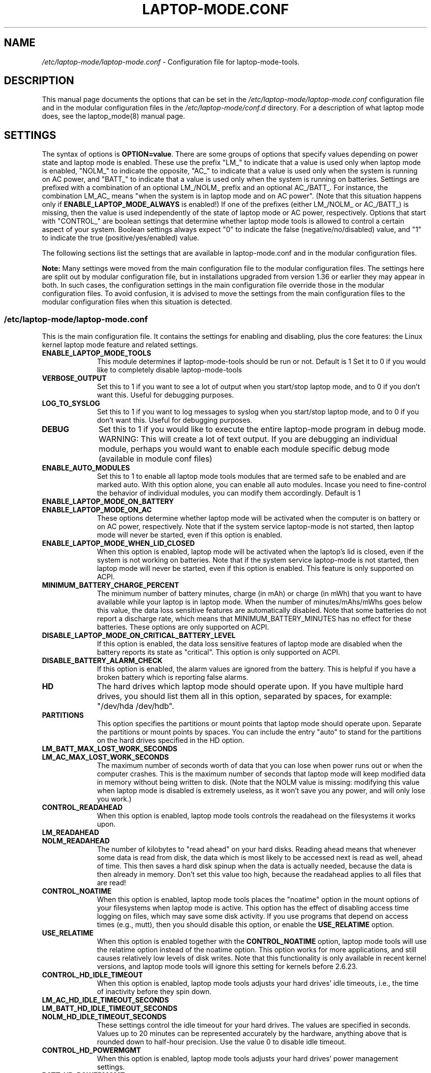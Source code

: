 .TH "LAPTOP-MODE.CONF" "8" 
.SH "NAME" 
.I /etc/laptop-mode/laptop-mode.conf
\- Configuration file for laptop-mode-tools. 
.SH "DESCRIPTION" 
.PP 
This manual page documents the options that can be set in the
.I /etc/laptop-mode/laptop-mode.conf
configuration file and in the modular configuration files in the
.I /etc/laptop-mode/conf.d
directory. For a description of what laptop mode does, see the laptop_mode(8)
manual page.

.SH "SETTINGS" 
.PP 
The syntax of options is \fBOPTION=value\fP. There are some groups of options that
specify values depending on power state and laptop mode is enabled. These use
the prefix "LM_" to indicate that a value is used only when laptop mode is
enabled, "NOLM_" to indicate the opposite, "AC_" to indicate that a value
is used only when the system is running on AC power, and "BATT_" to indicate
that a value is used only when the system is running on batteries. Settings are
prefixed with a combination of an optional LM_/NOLM_ prefix and an optional
AC_/BATT_. For instance, the combination LM_AC_ means "when the system is in
laptop mode and on AC power". (Note that this situation happens only if
.B ENABLE_LAPTOP_MODE_ALWAYS
is enabled!) If one of the prefixes (either LM_/NOLM_ or AC_/BATT_) is missing,
then the value is used independently of the state of laptop mode or AC power,
respectively. Options that start with "CONTROL_" are boolean settings that
determine whether laptop mode tools is allowed to control a certain aspect of
your system. Boolean settings always expect "0" to indicate the false
(negative/no/disabled) value, and "1" to indicate the true
(positive/yes/enabled) value.

.PP
The following sections list the settings that are available in laptop-mode.conf
and in the modular configuration files.
.PP
.B Note:
Many settings were moved from the main configuration file to the modular
configuration files. The settings here are split out by modular configuration 
file, but in installations upgraded from version 1.36 or earlier they may appear
in both. In such cases, the configuration settings in the main configuration
file override those in the modular configuration files. To avoid confusion,
it is advised to move the settings from the main configuration files to the
modular configuration files when this situation is detected.

.SS "\fI/etc/laptop-mode/laptop-mode.conf\fP"

.PP
This is the main configuration file. It contains the settings for enabling and
disabling, plus the core features: the Linux kernel laptop mode feature and
related settings.

.IP "\fBENABLE_LAPTOP_MODE_TOOLS\fP" 10
This module determines if laptop-mode-tools should be run or not. Default is 1
Set it to 0 if you would like to completely disable laptop-mode-tools

.IP "\fBVERBOSE_OUTPUT\fP" 10
Set this to 1 if you want to see a lot of output when you start/stop laptop mode, and to 0 if you
don't want this. Useful for debugging purposes.

.IP "\fBLOG_TO_SYSLOG\fP" 10
Set this to 1 if you want to log messages to syslog when you start/stop laptop mode, and to 0 if you don't want this. Useful for debugging purposes.

.IP "\fBDEBUG\fP" 10
Set this to 1 if you would like to execute the entire laptop-mode program in debug mode. WARNING: This will create a lot of text output. If you are debugging an individual module, perhaps you would want to enable each module specific debug mode (available in module conf files)


.IP "\fBENABLE_AUTO_MODULES\fP" 10 
Set this to 1 to enable all laptop mode tools modules that are termed safe to be enabled and are marked auto.
With this option alone, you can enable all auto modules. Incase you need to fine-control the behavior of individual modules, you can modify them accordingly. Default is 1


.IP "\fBENABLE_LAPTOP_MODE_ON_BATTERY\fP" 10 
.IP "\fBENABLE_LAPTOP_MODE_ON_AC\fP" 10 
These options determine whether laptop mode will be activated when the
computer is on battery or on AC power, respectively. Note that if the
system service laptop-mode is not started, then laptop mode will never
be started, even if this option is enabled. 
 
.IP "\fBENABLE_LAPTOP_MODE_WHEN_LID_CLOSED\fP" 10 
When this option is enabled, laptop mode will be activated when the laptop's lid is 
closed, even if the system is not working on batteries. Note that if the system service laptop-mode 
is not started, then laptop mode will never be started, even if this option is enabled. 
This feature is only supported on ACPI. 
 
.IP "\fBMINIMUM_BATTERY_CHARGE_PERCENT\fP" 10 
The minimum number of battery minutes, charge (in mAh) or charge (in mWh)
that you want to have available while your laptop is in 
laptop mode. When the number of minutes/mAhs/mWhs goes below this value,
the data loss sensitive features are automatically disabled. Note that some
batteries do not report a discharge rate, which means that
MINIMUM_BATTERY_MINUTES has no effect for these batteries. These options are
only supported on ACPI.

.IP "\fBDISABLE_LAPTOP_MODE_ON_CRITICAL_BATTERY_LEVEL\fP" 10 
If this option is enabled, the data loss sensitive features of laptop mode are
disabled when the battery reports its state as "critical". This option is only
supported on ACPI.

.IP "\fBDISABLE_BATTERY_ALARM_CHECK\fP" 10 
If this option is enabled, the alarm values are ignored from the battery. This
is helpful if you have a broken battery which is reporting false alarms.

.IP "\fBHD\fP" 10 
The hard drives which laptop mode should operate upon. If you have multiple
hard drives, you should list them all in this option, separated by spaces, for
example: "/dev/hda /dev/hdb".

.IP "\fBPARTITIONS\fP" 10 
This option specifies the partitions or mount points that laptop mode should
operate upon. Separate the partitions or mount points by spaces. You can
include the entry "auto" to stand for the partitions on the hard drives
specified in the HD option.
 
.IP "\fBLM_BATT_MAX_LOST_WORK_SECONDS\fP" 10 
.IP "\fBLM_AC_MAX_LOST_WORK_SECONDS\fP" 10 
The maximum number of seconds worth of data that you can lose when power runs out or when the
computer crashes. This is the maximum number of seconds that laptop mode will keep modified data
in memory without being written to disk. (Note that the NOLM value is missing: modifying
this value when laptop mode is disabled is extremely useless, as it won't save you any power, and
will only lose you work.)
 
.IP "\fBCONTROL_READAHEAD\fP" 10 
When this option is enabled, laptop mode tools controls the readahead on the filesystems
it works upon.

.IP "\fBLM_READAHEAD\fP" 10 
.IP "\fBNOLM_READAHEAD\fP" 10 
The number of kilobytes to "read ahead" on your hard disks. Reading ahead means that 
whenever some data is read from disk, the data which is most likely to be accessed next is  
read as well, ahead of time. This then saves a hard disk spinup when the data is actually 
needed, because the data is then already in memory. Don't set this value too
high, because the readahead applies to all files that are read!

.IP "\fBCONTROL_NOATIME\fP" 10 
When this option is enabled, laptop mode tools places the "noatime" option in the mount options
of your filesystems when laptop mode is active. This option has the effect of disabling 
access time logging on files, which may save some disk activity. If you use programs that depend
on access times (e.g., mutt), then you should disable this option, or enable the \fBUSE_RELATIME\fP
option.

.IP "\fBUSE_RELATIME\fP" 10 
When this option is enabled together with the \fBCONTROL_NOATIME\fP option, laptop
mode tools will use the relatime option instead of the noatime option. This option
works for more applications, and still causes relatively low levels of disk writes.
Note that this functionality is only available in recent kernel versions, and laptop
mode tools will ignore this setting for kernels before 2.6.23.

.IP "\fBCONTROL_HD_IDLE_TIMEOUT\fP" 10 
When this option is enabled, laptop mode tools adjusts your hard drives' idle timeouts, i.e.,
the time of inactivity before they spin down.

.IP "\fBLM_AC_HD_IDLE_TIMEOUT_SECONDS\fP" 10 
.IP "\fBLM_BATT_HD_IDLE_TIMEOUT_SECONDS\fP" 10 
.IP "\fBNOLM_HD_IDLE_TIMEOUT_SECONDS\fP" 10 
These settings control the idle timeout for your hard drives. The values are specified in seconds.
Values up to 20 minutes can be represented accurately by the hardware, anything above that is
rounded down to half-hour precision. Use the value 0 to disable idle timeout.

.IP "\fBCONTROL_HD_POWERMGMT\fP" 10 
When this option is enabled, laptop mode tools adjusts your hard drives' power management settings.

.IP "\fBBATT_HD_POWERMGMT\fP" 10 
.IP "\fBLM_AC_HD_POWERMGMT\fP" 10 
.IP "\fBNOLM_AC_HD_POWERMGMT\fP" 10 
These values specify the power management level for your hard drives.
The legal values for these options can be found in the hdparm(8) manual page, 
in the documentation of the \fB-B\fP option.

.IP "\fBCONTROL_HD_WRITECACHE\fP" 10
When this option is enabled, laptop mode tools controls your hard drives' write cache settings.

.IP "\fBNOLM_AC_HD_WRITECACHE\fP" 10
.IP "\fBNOLM_BATT_HD_WRITECACHE\fP" 10
.IP "\fBLM_HD_WRITECACHE\fP" 10
These options specify whether the write caches should be enabled for your hard drives.

.IP "\fBCONTROL_SYSLOG_CONF\fP (deprecated)" 10 
When this option is enabled, laptop mode tools controls 
.I /etc/syslog.conf
as a
symlink. This option is deprecated. Use the configuration-file-control module
instead, which is configured in the
.I /etc/laptop-mode/conf.d/configuration-file-control.conf
module configuration file.

.SS "Advanced laptop-mode.conf options"

These options normally do not need to be modified from their default values. Do
not tweak these settings unless you know what you are doing.

.IP "\fBASSUME_SCSI_IS_SATA\fP" 10
This option, enabled by default, tells laptop mode tools to assume that a
device /dev/sdX is a SATA device, and that it should be controlled using
hdparm. If your /dev/sdX drives are really SCSI drives, disable this option.

.IP "\fBACPI_WITHOUT_AC_EVENTS\fP" 10 
Enable this option if you have a laptop with a buggy ACPI implementation 
that doesn't send out AC adapter events. Enabling this option will 
make laptop mode check the AC adapter state whenever the battery 
state changes, which achieves just about the same effect as responding 
to AC adapter events.

.IP "\fBCONTROL_MOUNT_OPTIONS\fP" 10 
When this option is enabled, laptop mode tools is allowed to control the mount
options for your filesystems. Disabling this will break \fBCONTROL_NOATIME\fP, but it
will most probably also break laptop mode itself, as changes to the mount
options are crucial for achieving spun-down hard drives.

.IP "\fBLM_DIRTY_RATIO\fP" 10 
.IP "\fBNOLM_DIRTY_RATIO\fP" 10 
This option specifies the percentage of system memory that is allowed to
contain unwritten modified data when laptop mode is active. 
 
.IP "\fBLM_DIRTY_BACKGROUND_RATIO\fP" 10 
.IP "\fBNOLM_DIRTY_BACKGROUND_RATIO\fP" 10 
This option specifies the percentage of system memory that is allowed to
contain unwritten modified data after the DIRTY_RATIO barrier has been crossed.
The effect of this option is that when more than DIRTY_RATIO percent of memory
contains modified data, the system will synchronously write back data until
only DIRTY_BACKGROUND_RATIO percent of memory contains modified data. 

.IP "\fBDEF_UPDATE\fP" 10 
.IP "\fBDEF_XFS_AGE_BUFFER\fP" 10 
.IP "\fBDEF_XFS_SYNC_INTERVAL\fP" 10 
.IP "\fBDEF_XFS_BUFD_INTERVAL\fP" 10 
.IP "\fBDEF_MAX_AGE\fP" 10 
These options contain the default (non-laptop-mode) values for some kernel
options that are modified when laptop mode is active. You do not normally need
to change these, they represent the normal kernel defaults. 

.IP "\fBXFS_HZ\fP" 10 
This option specifies the number of units in a second that is utilized by a 2.4
kernel. If you run a 2.4 kernel with an XFS filesystem on non-Intel hardware,
you need to change this option to reflect the kernel "ticks per second" value,
which is the kernel variable HZ. Unfortunately this is not exposed anywhere, so
you'll have to specify it manually.

.IP "\fBLM_SECONDS_BEFORE_SYNC\fP         " 10 
The number of seconds that laptop mode waits after the disk goes idle before it
starts a full sync. This should always be less than your hard disk idle timeout,
because otherwise you'll have a sync directly after your drive spins down. Two
seconds is usually a good value for this option.
 
.IP "\fBXFS_HZ\fP         " 10 
This option expresses the unit of the XFS tuning parameters. The 
default is 100. This option is only useful for 2.4 kernels that have a 
value for HZ that is not 100. In the 2.6 kernel series, the XFS interfaces 
were modified to always use USER_HZ (which is currently always 100), 
so for these kernels you do not need to modify this value. Also, on 2.4 
kernels the value of HZ is 100 for the most common architectures, so 
you need only change this value if you use a less common architecture. 


.SS "\fI/etc/laptop-mode/conf.d/ethernet.conf\fP"

The ethernet module allows you to control the behavior of your ethernet devices
during AC and battery states.

.IP "\fBCONTROL_ETHERNET\fP" 10 
Enable this to control various aspects of power savings in the ethernet devices.

.IP "\fBBATT_THROTTLE_ETHERNET=1\fP" 10
.IP "\fBLM_AC_THROTTLE_ETHERNET=0\fP" 10
.IP "\fBNOLM_AC_THROTTLE_ETHERNET=0\fP" 10
These options specify the power states in which you would like to control the
ethernet device

.IP "\fBTHROTTLE_SPEED\fP" 10 
Here, you can specify the throttling speed for your ethernet device. The default
is "slowest". Valid values are "slowest", "fastest" or the speed of your ethernet
device, like 1000. To know the exact speed of your ethernet device, you can use
the ethtool tool.

.IP "\fBDISABLE_WAKEUP_ON_LAN\fP" 10 
This setting controls the option to enable/disable the WoL (Wake On LAN) feature.
It permanently disables the WOL feature on the ethernet device. Default is 1.
Set it to 0 to enable the WOL feature.

.IP "\fBETHERNET_DEVICES\fP" 10 
Specify the list of ethernet devices to control. Defaults to eth0

.IP "\fBDISABLE_ETHERNET_ON_BATTERY\fP" 10 
Set this to 1 if you want to completely disable your ethernet device when running on
battery. Default is 0


.SS "\fI/etc/laptop-mode/conf.d/cpufreq.conf\fP"

The cpufreq module allows you to control the Linux kernel's CPU frequency
scaling settings.

.IP "\fBCONTROL_CPU_FREQUENCY\fP" 10 
When this option is enabled, laptop mode tools controls your CPU's frequency
scaling bounds and the scaling governor. This option is currently only supported
on 2.6 kernels. 
 
.IP "\fBBATT_CPU_MAXFREQ\fP" 10
.IP "\fBBATT_CPU_INFREQ\fP" 10
.IP "\fBBATT_CPU_GOVERNOR\fP" 10
.IP "\fBBATT_CPU_IGNORE_NICE_LOAD\fP" 10
.IP "\fBLM_AC_CPU_MAXFREQ\fP" 10
.IP "\fBLM_AC_CPU_MINFREQ\fP" 10
.IP "\fBLM_AC_CPU_GOVERNOR\fP" 10
.IP "\fBLM_AC_CPU_IGNORE_NICE_LOAD\fP" 10
.IP "\fBNOLM_AC_CPU_MAXFREQ\fP" 10
.IP "\fBNOLM_AC_CPU_MINFREQ\fP" 10
.IP "\fBNOLM_AC_CPU_GOVERNOR\fP" 10
.IP "\fBNOLM_AC_CPU_IGNORE_NICE_LOAD\fP" 10
These options specify the CPU frequency bounds and scaling governor in the
various power states. You can change the \fBMAXFREQ\fP and \fBMINFREQ\fP values to any
value listed in
.ce 1000
\fI/sys/devices/system/cpu/cpu0/cpufreq/scaling_available_frequencies\fP.
.ce 0
In addition, you can use "fastest" and "slowest". The GOVERNOR option controls
the setting for \fI/sys/devices/system/cpu/cpufreq/scaling_governor\fP. The
available options are dependent on the installed kernel. The most
common ones are "conservative", "performance" and "ondemand". The
\fBIGNORE_NICE_LOAD\fP
option controls a setting that is available for the "conservative" and "ondemand"
governors. Set this option to 1 if you want the frequency scaling governor to
not increase the CPU frequency for the sake of low-priority ("nice") background
processes.

.IP "\fBCONTROL_CPU_THROTTLING\fP" 10 
When this option is enabled, laptop mode tools controls your CPU's throttling level.
It is only useful if your CPU doesn't support frequency scaling.
This option is only supported on some ACPI hardware.
 
.IP "\fBBATT_CPU_THROTTLING\fP" 10
.IP "\fBLM_AC_CPU_THROTTLING\fP" 10
.IP "\fBNOLM_AC_CPU_THROTTLING\fP" 10
These options specify the throttling level for the CPU in the various power states.
You can change it to any level listed in 
.I /proc/acpi/processor/CPU0/throttling
(use only the number!). In addition, you can use "maximum" (which is the slowest
option), "minimum" (full speed) and "medium" (about halfway).


.SS "\fI/etc/laptop-mode/conf.d/sched-smt-power-savings.conf\fP"

The sched-smt-power-savings module controls the behavior of the process scheduler
on SMT boxes, when running in battery mode.

.IP "\fBCONTROL_SCHED_SMT_POWER_SAVINGS\fP" 10
Set this to 1 to enable power savings in the process scheduler for SMT processors.


.SS "\fI/etc/laptop-mode/conf.d/dpms-standby.conf\fP"

The dpms-standby module allows you to control the DPMS standby timeouts for
X displays.

.IP "\fBCONTROL_DPMS_STANDBY\fP" 10
When this option is enabled, laptop mode will control the DPMS
standby timeout for all X displays on the machine that users have logged on to.
In short, this allows laptop mode to control the time after which your screen
is blanked.

There is one limitation to this feature: the settings are not automatically
applied to new X logons. This can be fixed by configuring the display
manager. For the gdm display manager, configure a PostLogin directory
(usually \fI/etc/gdm/PostLogin\fP or \fI/etc/X11/gdm/PostLogin\fP), and in that directory
create a shell script called Default. In that file, include the command:

.IP "" 15
( sleep 60 ; /usr/sbin/laptop_mode force ) &

Similar configurations are possible for other window managers. Please consult
your window manager documentation for more information.

.IP "\fBBATT_DPMS_STANDBY\fP" 10
.IP "\fBLM_AC_DPMS_STANDBY\fP" 10
.IP "\fBNOLM_AC_DPMS_STANDBY\fP" 10
These options specify the display standby timeouts for the X displays, in
seconds.




.SS "\fI/etc/laptop-mode/conf.d/terminal-blanking.conf\fP"

The terminal-blanking module allows you to control the terminal blanking
timeouts for the Linux text console.

.IP "\fBCONTROL_TERMINAL\fP" 10
When this option is enabled, laptop mode will control the terminal blanking
settings for Linux's virtual consoles.

.IP "\fBTERMINALS\fP" 10
This option should contain a space-separated list of console device files that
should be affected by the terminal blanking settings. Only
one console device file needs to be included, because the settings are shared
between all virtual consoles. By default this setting is set to \fI/dev/tty1\fP.

.IP "\fBBATT_TERMINAL_BLANK_MINUTES\fP" 10
.IP "\fBLM_AC_TERMINAL_BLANK_MINUTES\fP" 10
.IP "\fBNOLM_AC_TERMINAL_BLANK_MINUTES\fP" 10
.IP "\fBBATT_TERMINAL_POWERDOWN_MINUTES\fP" 10
.IP "\fBLM_AC_TERMINAL_POWERDOWN_MINUTES\fP" 10
.IP "\fBNOLM_AC_TERMINAL_POWERDOWN_MINUTES\fP" 10
These options specify the terminal blanking and powerdown timeouts, in
minutes. The allowed ranges are 1-60 minutes, or 0 to disable blanking
or powerdown. The values are cumulative: the powerdown value is counted
from the moment of screen blanking, not from the start of inactivity.




.SS "\fI/etc/laptop-mode/conf.d/lcd-brightness.conf\fP"

The lcd-brightness module allows you to control the brightness of your LCD
screen.

.IP "\fBCONTROL_BRIGHTNESS\fP" 10
When this option is enabled, laptop mode will adjust your LCD screen's
brightness settings, if possible. You must configure the following settings
for this to work.

.IP "\fBBATT_BRIGHTNESS_COMMAND\fP" 10
.IP "\fBLM_AC_BRIGHTNESS_COMMAND\fP" 10
.IP "\fBNOLM_AC_BRIGHTNESS_COMMAND\fP" 10
.IP "\fBBRIGHTNESS_OUTPUT\fP" 10
The \fBBRIGHTNESS_COMMAND\fP settings specify commands that should be executed
in order to set the brightness of your LCD. The \fBBRIGHTNESS_OUTPUT\fP setting
specifies where the output of the command will be written. For instance,
if your LCD's brightness is adjusted by writing a numeric value 3 to a file
called \fI/proc/brightness\fP, you should set the command to "echo 3" and the
output file to "/proc/brightness". If your LCD's brightness is adjusted
using a utility like "toshset", you should include the entire toshset
command line as the command, and set the output file to "/dev/null".




.SS "\fI/etc/laptop-mode/conf.d/auto-hibernate.conf\fP"

The auto-hibernate module allows you to automatically hibernate your computer
when the battery goes critical or when the battery level goes below a certain
threshold.

.IP "\fBENABLE_AUTO_HIBERNATION\fP" 10
When this option is enabled, laptop mode will automatically hibernate your
computer when the battery level reaches a certain configurable threshold. This
feature is only available when ACPI is enabled.

.IP "\fBHIBERNATE_COMMAND\fP" 10
This option specifies the command that laptop mode should execute when
auto-hibernation is triggered. Normally, this is set to something like
"/usr/sbin/hibernate".

.IP "\fBAUTO_HIBERNATION_BATTERY_CHARGE_PERCENT\fP" 10
The battery level threshold for auto-hibernation, as a percentage of total
battery capacity.

.IP "\fBAUTO_HIBERNATION_ON_CRITICAL_BATTERY_LEVEL\fP" 10
When this option is enabled, auto-hibernation will kick in when the battery
reports its state as "critical".

.SS "\fI/etc/laptop-mode/conf.d/battery-level-polling.conf\fP"

Some battery hardware does not send out proper level change events, or too
infrequent ones. For such hardware, laptop mode tools will not detect that the
battery has reached a critical level. The battery-level-polling module allows
you to use the auto-hibernate module and the other battery level dependent
features of laptop mode tools even when your battery does not send out frequent
ACPI to indicate a change in level.

.IP "\fBENABLE_BATTERY_LEVEL_POLLING\fP" 10
When this option is enabled, laptop mode tools will automatically poll the
battery level every once in a while to see if the levels have changed, and to
see if actions should be taken as a consequence.

.SS "\fI/etc/laptop-mode/conf.d/start-stop-programs.conf\fP"

The start-stop-programs module allows you to start or stop programs when the
computer switches to a different power state.

.IP "\fBCONTROL_START_STOP\fP" 10
If this option is enabled, laptop mode tools will automatically start and stop
daemons or other programs for you. The actual configuration of which daemons
are to be stopped/started is done by placing links to the daemons' init scripts
in the following directories:
.IP "             \fI/etc/laptop-mode/batt-start\fP"
.IP "             \fI/etc/laptop-mode/batt-stop\fP"
.IP "             \fI/etc/laptop-mode/lm-ac-start\fP"
.IP "             \fI/etc/laptop-mode/lm-ac-stop\fP"
.IP "             \fI/etc/laptop-mode/nolm-ac-start\fP"
.IP "             \fI/etc/laptop-mode/nolm-ac-stop\fP"
As you have probably guessed, the directories of the form "X-stop-daemons"
should contain init scripts of daemons that you want stopped in mode X, while
the directories of the form "X-start-daemons" should contain init scripts of
daemons that you want started in mode X. Of course, it is possible to put in
your own handling of modes as well: the only requirement on the scripts in the
directories is that they handle the "start" and "stop" commands, like init
scripts usually do.

The ordering of the script handling is as follows. When a mode is entered, the
actions of the previous mode are undone, in reverse order. This means that if
the previous mode had done "daemon1 stop", "daemon2 stop" and "daemon3 start",
then the undoing actions will be "daemon3 stop", "daemon2 start", "daemon1
start". After that, the stop-scripts for the new mode are called, and then the
start-scripts are called. Please note that there is no detection of
commonalities between modes at this point, i.e., if the mode you're coming
from and the mode you're going to both specify that a daemon "X" should be
stopped, then the daemon will be un-stopped (that is, started) while leaving
the previous mode, and then stopped again.


.IP "\fBBATT_STOP\fP" 10
.IP "\fBBATT_START\fP" 10
.IP "\fBLM_AC_STOP\fP" 10
.IP "\fBLM_AC_START\fP" 10
.IP "\fBNOLM_AC_STOP\fP" 10
.IP "\fBNOLM_AC_START\fP" 10
These options allow you to stop services (through their init scripts) in certain
power states. Specify a space-separated list of service names in these options.
These services are started/stopped together with the files from the directories
mentioned above. 




.SS "\fI/etc/laptop-mode/conf.d/ac97-powersave.conf\fP"

The ac97-powersave module allows you to enable the Intel AC97 integrated audio
power saving mode.

.IP "\fBCONTROL_AC97_POWER\fP" 10
If this option is enabled, laptop mode tools will automatically enable the
AC97 power saving settings. The power saving settings are always enabled, not
only on battery power.


.SS "\fI/etc/laptop-mode/conf.d/nmi-watchdog.conf\fP"

The nmi-watchdog module allows you to enable the NMI Watchdog timer power savings.
Enabling this module lowers down one hw-pmu counter.

.IP "\fBCONTROL_NMI_WATCHDOG\fP" 10
If this option is enabled, laptop mode tools will automatically disable the
NMI Watchdog timer when on battery. This module is part of auto modules. Thus enabling
auto modules setting will activate this module automatically.

.SS "\fI/etc/laptop-mode/conf.d/pci-aspm.conf\fP"

The pcie-aspm module allows you to enable the PCI Express (PCIe) Active State
Power Management (ASPM).

.IP "\fBCONTROL_PCI_ASPM\fP" 10
If this option is enabled, laptop mode tools will enable PCI ASPM powersave
mode when on battery. This module is part of auto modules. Thus enabling
auto modules setting will activate this module automatically. PCIe ASPM may
require that the pcie_aspm=force kernel option is enabled.

.SS "\fI/etc/laptop-mode/conf.d/runtime-pm.conf\fP"

The runtime-pm module allows you to enable the Runtime Power Management
framework for the Linux kernel.
.IP "\fBCONTROL_RUNTIME_PM\fP" 10
If this option is enabled, laptop mode tools will automatically enable the
Kernel's Runtime Power Management settings. The power saving settings are always
enabled, not only on battery power.


.SS "\fI/etc/laptop-mode/conf.d/intel-hda-powersave.conf\fP"

The intel-hda-powersave module allows you to enable the Intel HDA integrated
audio power saving mode.

.IP "\fBCONTROL_INTEL_HDA_POWER\fP" 10
If this option is enabled, laptop mode tools will automatically enable the
Intel HDA power saving settings. The power saving settings are always enabled,
not only on battery power.




.SS "\fI/etc/laptop-mode/conf.d/configuration-file-control.conf\fP"

The configuration-file-control module allows you to switch between different
configuration files when the computer is in different power states.
.PP
The primary use for this feature is for controlling the configuration files
of syslog daemons. Syslog daemons have a tendency to sync their log files when
entries are written to them. This causes disks to spin up, which is not very
nice when you're trying to save power. The \fIsyslog.conf\fP configuration file
can be tweaked so that syslogd will \fInot\fP sync a given file, by prepending
the log file name with a dash, like this:

.IP "" 5
mail.*      -/var/log/mail/mail.log

.PP
.B "Note:"
This feature will NOT work if \fBCONTROL_SYSLOG_CONF\fP is set in laptop-mode.conf.
To start using this feature, remove the \fBCONTROL_SYSLOG_CONF\fP section in
laptop-mode.conf, and then restart the laptop-mode-tools service. The new config
files have different names than the old ones, and settings are NOT
migrated. You will have to do this manually.


.IP "\fBCONTROL_CONFIG_FILES\fP" 10
If this option is enabled, laptop mode tools will use the following options to
switch configuration files depending on the power state.

.IP "\fBCONFIG_FILES\fP" 10
This option should contain a space-separated list of configuration files that
should be switched around depending on the power state.
.IP "" 10
For each configuration file, the specific configuration files will be named as follows:

.IP "" 15
\.I <conffile>-nolm-ac

.IP "" 15
.I <conffile>-lm-ac

.IP "" 15
.I <conffile>-batt

.IP "" 10
The first file will be used when the system is on AC power and laptop mode
is not active. The second file will be used when the system is on AC power and
laptop mode is active. The third file will be used when the system is on
battery power.

.IP "" 10
When the laptop mode tools service is enabled, it will replace the
configuration files with a symlink to one of the three state-based
configuration files. The original configuration file will be saved as
<config file>.lmbackup, and it will be restored when the laptop mode tools
service is disabled.

.IP "" 10
When you add files to this list, make sure to also add the appropriate
programs and services to the configuration settings below.

.IP "" 10
You can create the alternate configuration files yourself. If you don't, they
will be created by laptop mode tools the next time it is restarted. To force
the files to be created, run the laptop-mode service init script with the
"restart" parameter.

.IP "\fBCONFIG_FILE_SIGNAL_PROGRAMS\fP" 10
This option should contain a space-separated list of programs that should be
signalled after the config files have been switched around. This only works for
programs that respond to the SIGHUP signal by reloading their configuration
files.

.IP "\fBCONFIG_FILE_RELOAD_SERVICES\fP" 10
This option should contain a space-separated list of services which should be
reloaded after the config files have been switched around.


.SS "\fI/etc/laptop-mode/conf.d/wireless-power.conf\fP"

The wireless-power module allows you to alter the power management settings
for wireless network adapters that support the iwconfig "power" option. This
module is not usable for Intel network adapters that use the iwlwifi or ipw
drivers, they are supported by separate modules described below.

.IP "\fBCONTROL_WIRELESS_POWER_SAVING\fP" 10
If this option is enabled, laptop mode tools will set the wireless power
saving mode settings based on the power state.

.IP "\fBWIRELESS_AC_POWER_SAVING\fP" 10
.IP "\fBWIRELESS_BATT_POWER_SAVING\fP" 10
These settings define the power saving modes on AC and on battery. The allowed
values are 0 (to disable power saving mode) and 1 (to enable power saving mode).


.SS "\fI/etc/laptop-mode/conf.d/wireless-ipw-power.conf\fP"

The wireless-ipw-power module allows you to alter the power management settings
for Intel PRO/Wireless 3945, 2100 and 2200 wireless network adapters. This
module is intended for use with the ipw3945, ipw2100, ipw2200 drivers, not with
the iwlwifi drivers.

.IP "\fBCONTROL_IPW_POWER\fP" 10
If this option is enabled, laptop mode tools will set the wireless power
management settings based on the power state.

.IP "\fBIPW3945_AC_POWER\fP" 10
.IP "\fBIPW3945_BATT_POWER\fP" 10
These settings define the power management levels for the ipw3945 driver. The
defaults are 6 for AC, and 7 for battery mode. The allowed values are 1 (highest
power) to 5 (lowest power), 6 (AC mode, full power) and 7 (battery mode, lowest
power).

.IP "\fBIPW2100_AC_POWER\fP" 10
.IP "\fBIPW2100_BATT_POWER\fP" 10
These settings define the power management levels for the ipw2100 driver. The
defaults are 0 for AC mode and 5 for battery mode.




.SS "\fI/etc/laptop-mode/conf.d/wireless-iwl-power.conf\fP"

The wireless-iwl-power module allows you to alter the power management settings
for Intel PRO/Wireless 3945 and Intel WiFi Link 4965 wireless network adapters.
This module is intended for use with the iwlwifi drivers, not with the old ipw
drivers.

.IP "\fBCONTROL_IWL_POWER\fP" 10
If this option is enabled, laptop mode tools will set the wireless power
management settings based on the power state.

.IP "\fBIWL_AC_POWER\fP" 10
.IP "\fBIWL_BATT_POWER\fP" 10
These settings define the power management levels on AC and on battery. The
defaults are 0 for AC, and 3 for battery mode. The allowed values are 0 (highest
power) to 5 (lowest power), 6 (AC mode, full power) and 7 (battery mode, lowest
power).


.SS "\fI/etc/laptop-mode/conf.d/exec-commands.conf\fP"

There can be many odd machines and many power savings settings, that laptop-mode-tools currently does not cover. If you run into a similar power saving problem, where you do not have a laptop-mode-tools module for it, you can use the exec-commands module to trigger the command during power state changes. Please do contribute back the power saving item as a module to the upstream developers.

.IP "\fBCONTROL_EXEC_COMMANDS\fP" 10
Set this to 0 to disable execution of custom commands during power state changes. Default is auto.

.IP "\fBBATT_EXEC_COMMAND_0=\fP" 10
.IP "\fBBATT_EXEC_COMMAND_1=\fP" 10
.IP "\fBLM_AC_EXEC_COMMAND_0=\fP" 10
.IP "\fBLM_AC_EXEC_COMMAND_1=\fP" 10
.IP "\fBNOLM_AC_EXEC_COMMAND_0=\fP" 10
.IP "\fBNOLM_AC_EXEC_COMMAND_1=\fP" 10
Here you can specify your custom command that will need to be executed. The numbers can grow upto 9. The command needs to be specified in double quotes


.SS "\fI/etc/laptop-mode/conf.d/usb-autosuspend.conf\fP"

The usb-autosuspend module allows you to automatically enable the Linux
kernel's USB autosuspend feature for all USB devices.

.IP "\fBCONTROL_USB_AUTOSUSPEND\fP" 10
If this option is enabled, laptop mode tools will automatically enable the
USB autosuspend feature for all devices. The USB autosuspend feature will always
be enabled, not only on battery power.

.IP "\fBAUTOSUSPEND_USBID_BLACKLIST\fP" 10
Here, you can specify the list of USB IDs that should not use autosuspend.
Use lsusb to find out the IDs of your USB devices.
Example: AUTOSUSPEND_USBID_BLACKLIST="046d:c025 0123:abcd"

.SS "\fI/etc/laptop-mode/conf.d/eee-superhe.conf\fP"
The eee-superhe module allows you to control the CPU frequency scalling on the
EEE PC. It requires the eeepc_laptop kernel module to be loaded.

.IP "\fBCONTROL_SUPERHE\fP" 10
It this option is enabled, laptop mode tools will automatically control the FSB
speed on the EEE PC.

.IP "\fBBATT_SUPERHE\fP" 10
.IP "\fBLM_AC_SUPERHE\fP" 10
.IP "\fBNOLM_AC_SUPERHE\fP" 10
These settings define the power management levels on AC and on battery. The
defaults are 0 for LM_AC and NOLM_AC, and 2 for battery mode.


.SS "\fI/etc/laptop-mode/conf.d/hal-polling.conf\fP"

The hal-polling module allows you to control the polling of CD/DVD drives
by HAL. The polling is needed for some drives to detect inserted CDs, but it
uses a considerable amount of power. Enable this module to disable the polling,
but only if our drive doesn't need it, or if you are willing to mount CDs
manually in exchange for the power saving.

.IP "\fBCONTROL_HAL_POLLING\fP" 10
If this option is enabled, laptop mode tools will control the HAL polling
behaviour.

.IP "\fBBATT_DISABLE_HAL_POLLING\fP" 10
.IP "\fBAC_DISABLE_HAL_POLLING\fP" 10
These settings define the polling behaviour on AC and on battery. To disable
polling, set the options to 1, to enable, set them to 0.

.IP "\fBHAL_POLLING_DEVICES\fP" 10
This setting defines for which devices the polling behaviour will be altered.
It should contain a space separated list of devices.


.SS "\fI/etc/laptop-mode/conf.d/bluetooth.conf\fP"

The bluetooth module allows you to enable/disable bluetooth depending on the
power state.

.IP "\fBCONTROL_BLUETOOTH\fP" 10
If this option is enabled, laptop mode tools will enable/disable bluetooth
when the power state changes.

.IP "\fBBATT_ENABLE_BLUETOOTH\fP" 10
.IP "\fBAC_ENABLE_BLUETOOTH\fP" 10
These settings define whether bluetooth is enabled on AC and on battery. To
disable bluetooth, set the options to 0, to enable, set them to 1.

.IP "\fBBLUETOOTH_INTERFACES\fP" 10
This setting defines the interfaces the bluetooth module will control. It
should contain a space separated list of interfaces. (Note that you probably
have only one bluetooth interface, and it will probably be named "hci0".)


.SS "\fI/etc/laptop-mode/conf.d/intel-sata-powermgmt.conf\fP"

The intel-sata-powermgmt module allows you to enable the power saving mode for
Intel AHCI compliant SATA controllers. This power saving mode is also known as
Aggressive Link Power Management (ALPM).

.IP "\fBCONTROL_INTEL_SATA_POWER\fP" 10
If this option is enabled, laptop mode tools will automatically enable the
Intel SATA controller power saving settings. The power saving settings are
always enabled, not only on battery power.

.IP "\fBBATT_ACTIVATE_SATA_POWER=1\fP" 10
.IP "\fBLM_AC_ACTIVATE_SATA_POWER=0\fP" 10
.IP "\fBNOLM_AC_ACTIVATE_SATA_POWER=0\fP" 10
These settings control the behavior of the SATA devices under AC and battery power states



.SS "\fI/etc/laptop-mode/conf.d/sched-mc-power-savings.conf\fP"

The sched-mc-power-savings module allows you to tune the Linux kernel process
scheduler to optimize for power usage on multi-core and multi-processor
computers.

.IP "\fBCONTROL_SCHED_MC_POWER_SAVINGS\fP" 10
If this option is enabled, laptop mode tools will automatically configure the
kernel process scheduler to optimize for power usage on multi-core and
multi-processor computers. The optimizations will only be enabled in battery
mode.



.SS "\fI/etc/laptop-mode/conf.d/video-out.conf\fP"

The video-out module allows you to selectively disable video outputs depending
on the power status. This works only for video hardware that supports xrandr.

.IP "\fBCONTROL_VIDEO_OUTPUTS\fP" 10
If this option is enabled, laptop mode tools will automatically disable
the configured video outputs.

.IP "\fBBATT_DISABLE_VIDEO_OUTPUTS\fP" 10
.IP "\fBLM_AC_DISABLE_VIDEO_OUTPUTS\fP" 10
.IP "\fBNOLM_AC_DISABLE_VIDEO_OUTPUTS\fP" 10
These settings define which video outputs are to be disabled in which power
state. The format is a space-separated list of outputs. The allowed names of the
outputs depend on what the video hardware supports, they can be found by running
the "xrandr" command.


.SH "SEE ALSO" 
.PP 
laptop_mode(8).
.PP
lm-profiler(8).
.PP 
hdparm(8).
.SH "AUTHOR" 
.PP 
This manual page was written by Bart Samwel (bart@samwel.tk).
Permission is granted to copy, distribute and/or modify this document under 
the terms of the GNU General Public License, Version 2 any  
later version published by the Free Software Foundation. 
 
.\" created by instant / docbook-to-man, Tue 09 Nov 2004, 23:14 
